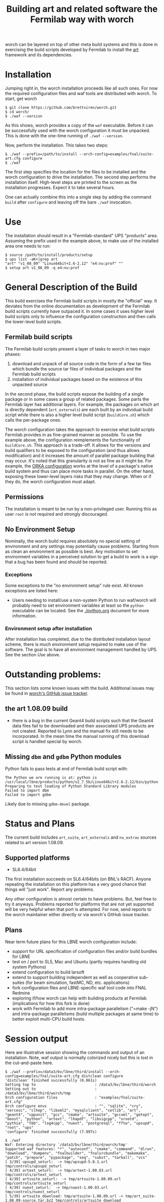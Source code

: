 #+TITLE: Building art and related software the Fermilab way with worch

worch can be layered on top of other meta build systems and this is done in exercising the build scripts developed by Fermilab to install the [[https://cdcvs.fnal.gov/redmine/projects/art][art]] framework and its dependencies.

* Installation

Jumping right in, the worch installation proceeds like all such ones.  For now the required configuration files and waf tools are distributed with worch.  To start, get worch

#+BEGIN_EXAMPLE
$ git clone https://github.com/brettviren/worch.git
$ cd worch/
$ ./waf --version
#+END_EXAMPLE

As this shows, worch provides a copy of the =waf= executable.  Before it can be successfully used with the worch configuration it must be unpacked.  This is done with the one-time running of =./waf --version=.

Now, perform the installation.  This takes two steps:

#+BEGIN_EXAMPLE
$ ./waf --prefix=/path/to/install --orch-config=examples/fnal/suite-art.cfg configure
$ ./waf
#+END_EXAMPLE

The first step specifies the location for the files to be installed and the worch configuration to drive the installation.  The second step performs the installation itself.  High-level steps are printed to the screen as the installation progresses.  Expect it to take several hours.  

One can actually combine this into a single step by adding the command =build= after =configure= and leaving off the bare =./waf= invocation.

* Use

The installation should result in a "Fermilab-standard" UPS "products" area.  Assuming the prefix used in the example above, to make use of the installed area one needs to run:

#+BEGIN_EXAMPLE
$ source /path/to/install/products/setup
$ ups list -aK+|grep art
"art" "v1_08_09" "Linux64bit+2.6-2.12" "e4:nu:prof" "" 
$ setup art v1_08_09 -q e4:nu:prof
#+END_EXAMPLE


* General Description of the Build

This build exercises the Fermilab build scripts in mostly the "official" way.  It deviates from the online documentation as development of the Fermilab build scripts currently have outpaced it.  In some cases it uses higher level build scripts only to influence the configuration construction and then calls the lower-level build scripts.

** Fermilab build scripts

The Fermilab build scripts present a layer of tasks to worch in two major phases:

 1) download and unpack of all source code in the form of a few tar files which bundle the source tar files of individual packages and the Fermilab build scripts
 2) installation of individual packages based on the existence of this unpacked source 

In the second phase, the build scripts expose the building of a single package or in some cases a group of related packages.  Some parts the Fermilab layer has additional layers.  For example, the packages on which art is directly dependent (=art_externals=) are each built by an individual build script while there is also a higher level build script (=buildCore.sh=) which calls the per-package ones.

The worch configuration takes the approach to exercise what build scripts Fermilab provides in as fine-grained manner as possible.  To use the example above, the configuration reimplements the functionality of =buildCore.sh=.  This approach is a trade-off.  It allows for the versions and build qualifiers to be exposed to the configuration (and thus allows modification) and it increases the amount of parallel package building that may occur.  It's noted that this granularity is not as fine as it might be.  For example, the [[./orka.org][ORKA configuration]] works at the level of a package's native build system and thus can place more tasks in parallel. On the other hand, exposing these lower-level layers risks that they may change.  When or if they do, the worch configuration must adapt.


** Permissions

The installation is meant to be run by a non-privileged user.  Running this as user =root= is not required and strongly discouraged. 

** No Environment Setup

Nominally, the worch build requires absolutely no special setting of environment and any settings may potentially cause problems.  Starting from as clean an environment as possible is best.  Any motivation to set environment variables in a perceived solution to get a build to work is a sign that a bug has been found and should be reported.

*** Exceptions

Some exceptions to the "no environment setup" rule exist.  All known exceptions are listed here:

 - Users needing to install/use a non-system Python to run waf/worch will probably need to set environment variables at least so the =python= executable can be located. See the [[./python.org]] document for more information.

*** Environment setup after installation

After installation has completed, due to the distributed installation layout scheme, there is much environment setup required to make use of the software.  The goal is to have all environment management handled by UPS.  See the section [[Use]] above.

* Outstanding problems:

This section lists some known issues with the build.  Additional issues may be found in [[https://github.com/brettviren/worch/issues][worch's GitHub issue tracker]].

** the art 1.08.09 build

 - there is a bug in the current Geant4 build scripts such that the Geant4 data files  fail to be downloaded and their associated UPS products are not created.  Reported to Lynn and the  manual fix still needs to be incorporated.  In the mean time the manual running of this download script is handled special by worch.

** Missing =dbm= and =gdbm= Python modules 

Python fails to pass tests at end of Fermilab build script with:

#+BEGIN_EXAMPLE
The Python we are running is at: python is /usr/local/lbne/products/python/v2_7_5b/Linux64bit+2.6-2.12/bin/python
Preparing to test loading of Python Standard Library modules
Failed to import dbm
Failed to import gdbm
#+END_EXAMPLE

Likely due to missing =gdbm-devel= package.

* Status and Plans

The current build includes =art_suite=, =art_externals= and =nu_extras= sources related to art version 1.08.09.

** Supported platforms

 - SL6.4/64bit

The first installation succeeds on SL6.4/64bits (on BNL's RACF).  Anyone repeating the installation on this platform has a very good chance that things will "just work".  Report any problems.

Any other configuration is almost certain to have problems.  But, feel free to try it anyways.  Problems reported for platforms that are not yet supported will be very helpful when that port is attempted.  For now, send reports to the worch maintainer either directly or via worch's GitHub issue tracker.

** Plans

Near term future plans for this LBNE worch configuration include:

 - support for URL specification of configuration files and/or build bundles for LBNE
 - test on / port to SL5, Mac and Ubuntu (partly requires handling old system Pythons)
 - extend configuration to build larsoft
 - extend to support building independent as well as cooperative sub-suites (for beam simulation, fastMC, ND, etc. applications)
 - fork configuration files and LBNE-specific waf tool code into FNAL Redmine
 - exploring if/how worch can help with building products at Fermilab (implications for how this fork is done)
 - work with Fermilab to add more intra-package parallelism ("=make -jN") and intra-package parallelisms (build multiple packages at same time) to better exploit multi-CPU build hosts.

* Session output

Here are illustrative session showing the commands and output of an installation.  Note, waf output is normally colorized nicely but this is lost in the cut-and-paste here.

#+BEGIN_EXAMPLE
$ ./waf --prefix=/data3/bv/lbne/third/install --orch-config=examples/fnal/suite-art.cfg distclean configure
'distclean' finished successfully (0.061s)
Setting top to                           : /data3/bv/lbne/third/worch 
Setting out to                           : /data3/bv/lbne/third/worch/tmp 
Orch configuration files                 : "examples/fnal/suite-art.cfg" 
Orch configure envs                      : "", "sqlite", "cry", "xercesc", "clhep", "libxml2", "mysqlclient", "cetlib", "art", "geant4", "cppunit", "gcc", "cmake", "artsuite", "gccxml", "getopt", "boost", "python", "artext", "lhapdf", "libsigcpp", "xrootd", "pythia", "tbb", "log4cpp", "nuext", "postgresql", "fftw", "upsupd", "root", "ups" 
'configure' finished successfully (7.997s)
#+END_EXAMPLE

#+BEGIN_EXAMPLE
$ ./waf
Waf: Entering directory `/data3/bv/lbne/third/worch/tmp'
Supported waf features: "*", "autoconf", "cmake", "command", "dlrun", "download", "dumpenv", "fnalbuilder", "fnalsrcbundle", "makemake", "patch", "prepare", "pypackage", "seq", "subst", "tarball", "vcs"
[ 3/39] upsupd_seturl:  -> tmp/upsupd-5.0.1.url tmp/controls/upsupd_seturl
[ 4/39] artext_seturl:  -> tmp/artext-1.00.03.url tmp/controls/artext_seturl
[ 4/39] artsuite_seturl:  -> tmp/artsuite-1.08.09.url tmp/controls/artsuite_seturl
[ 4/39] nuext_seturl:  -> tmp/nuext-1.00.03.url tmp/controls/nuext_seturl
[ 5/39] artsuite_download: tmp/artsuite-1.08.09.url -> tmp/art_suite-1.08.09-source.tar.bz2 tmp/controls/artsuite_download
[ 6/39] upsupd_download: tmp/upsupd-5.0.1.url -> tmp/ups-upd-5.0.1-source.tar.bz2 tmp/controls/upsupd_download
[ 7/39] artext_download: tmp/artext-1.00.03.url -> tmp/art_externals-1.00.03-source.tar.bz2 tmp/controls/artext_download
[ 8/39] nuext_download: tmp/nuext-1.00.03.url -> tmp/nu_extras-1.00.03-source.tar.bz2 tmp/controls/nuext_download
[ 9/39] upsupd_unpack: tmp/ups-upd-5.0.1-source.tar.bz2 -> ../install/products/setup tmp/controls/upsupd_unpack
[10/39] artsuite_unpack: tmp/art_suite-1.08.09-source.tar.bz2 -> ../install/products/art_suite/v1_08_09/buildArt.sh tmp/controls/artsuite_unpack
[11/39] artext_unpack: tmp/art_externals-1.00.03-source.tar.bz2 -> ../install/products/art_externals/v1_00_03/do_this_first.sh tmp/controls/artext_unpack
[12/39] nuext_unpack: tmp/nu_extras-1.00.03-source.tar.bz2 -> ../install/products/root/v5_34_09b/ups/root.table tmp/controls/nuext_unpack
[13/39] ups_fnalbuilder:  -> ../install/products/ups/v5_0_1.version/Linux64bit+2.6-2.12_ tmp/controls/ups_fnalbuilder
[15/39] gcc_fnalbuilder:  -> ../install/products/gcc/v4_8_1/Linux64bit+2.6-2.12/bin/gcc tmp/controls/gcc_fnalbuilder
[15/39] cmake_fnalbuilder:  -> ../install/products/cmake/v2_8_8/Linux64bit+2.6-2.12/bin/cmake tmp/controls/cmake_fnalbuilder
[21/39] boost_fnalbuilder:  -> ../install/products/boost/v1_53_0.version/Linux64bit+2.6-2.12_e4_prof tmp/controls/boost_fnalbuilder
[21/39] fftw_fnalbuilder:  -> ../install/products/fftw/v3_3_3.version/Linux64bit+2.6-2.12_prof tmp/controls/fftw_fnalbuilder
[21/39] sqlite_fnalbuilder:  -> ../install/products/sqlite/v3_08_00_02.version/Linux64bit+2.6-2.12_ tmp/controls/sqlite_fnalbuilder
[21/39] cppunit_fnalbuilder:  -> ../install/products/cppunit/v1_12_1.version/Linux64bit+2.6-2.12_e4_prof tmp/controls/cppunit_fnalbuilder
[22/39] libsigcpp_fnalbuilder:  -> ../install/products/libsigcpp/v2_2_11.version/Linux64bit+2.6-2.12_e4_prof tmp/controls/libsigcpp_fnalbuilder
[22/39] gccxml_fnalbuilder:  -> ../install/products/gccxml/v0_9_20130621.version/Linux64bit+2.6-2.12_ tmp/controls/gccxml_fnalbuilder
[23/39] getopt_fnalbuilder:  -> ../install/products/getopt/v1_1_5.version/Linux64bit+2.6-2.12_ tmp/controls/getopt_fnalbuilder
[24/39] clhep_fnalbuilder:  -> ../install/products/clhep/v2_1_3_1.version/Linux64bit+2.6-2.12_e4_prof tmp/controls/clhep_fnalbuilder
[27/39] libxml2_fnalbuilder:  -> ../install/products/libxml2/v2_9_1.version/Linux64bit+2.6-2.12_prof tmp/controls/libxml2_fnalbuilder
[27/39] tbb_fnalbuilder:  -> ../install/products/tbb/v4_1_3.version/Linux64bit+2.6-2.12_e4_prof tmp/controls/tbb_fnalbuilder
[27/39] xrootd_fnalbuilder:  -> ../install/products/xrootd/v3_3_3.version/Linux64bit+2.6-2.12_e4_prof tmp/controls/xrootd_fnalbuilder
[29/39] xercesc_fnalbuilder:  -> ../install/products/xerces_c/v3_1_1.version/Linux64bit+2.6-2.12_e4_prof tmp/controls/xercesc_fnalbuilder
[30/39] cry_fnalbuilder:  -> ../install/products/cry/v1_7.version/Linux64bit+2.6-2.12_e4_prof tmp/controls/cry_fnalbuilder
[31/39] lhapdf_fnalbuilder:  -> ../install/products/lhapdf/v5_9_1.version/Linux64bit+2.6-2.12_e4_prof tmp/controls/lhapdf_fnalbuilder
[32/39] pythia_fnalbuilder:  -> ../install/products/pythia/v6_4_28.version/Linux64bit+2.6-2.12_gcc48_prof tmp/controls/pythia_fnalbuilder
[31/39] log4cpp_fnalbuilder:  -> ../install/products/log4cpp/v1_1.version/Linux64bit+2.6-2.12_e4_prof tmp/controls/log4cpp_fnalbuilder
[33/39] geant4_command: ../install/products/geant4/v4_9_6_p02/scripts/getG4DataSets.sh -> tmp tmp/controls/geant4_command
[33/39] mysqlclient_fnalbuilder:  -> ../install/products/mysql_client/v5_5_27.version/Linux64bit+2.6-2.12_e4 tmp/controls/mysqlclient_fnalbuilder
[34/39] python_fnalbuilder:  -> ../install/products/python/v2_7_5b.version/Linux64bit+2.6-2.12_ tmp/controls/python_fnalbuilder
[35/39] postgresql_fnalbuilder:  -> ../install/products/postgresql/v9_1_5a.version/Linux64bit+2.6-2.12_ tmp/controls/postgresql_fnalbuilder
[36/39] geant4_fnalbuilder:  -> ../install/products/geant4/v4_9_6_p02.version/Linux64bit+2.6-2.12_e4_prof tmp/controls/geant4_fnalbuilder
[37/39] root_fnalbuilder:  -> ../install/products/root/v5_34_09b.version/Linux64bit+2.6-2.12_e4_nu_prof tmp/controls/root_fnalbuilder
[38/39] cetlib_fnalbuilder:  -> ../install/products/cetlib/v1_03_25.version/Linux64bit+2.6-2.12_e4_prof tmp/controls/cetlib_fnalbuilder
[39/39] art_fnalbuilder:  -> ../install/products/art/v1_08_09.version/Linux64bit+2.6-2.12_nu_e4_prof tmp/controls/art_fnalbuilder
Waf: Leaving directory `/data3/bv/lbne/third/worch/tmp'
'build' finished successfully (3h51m25.938s)
#+END_EXAMPLE


#+BEGIN_EXAMPLE
$ uname -a
Linux daya0009.rcf.bnl.gov 2.6.32-358.18.1.el6.x86_64 #1 SMP Tue Aug 27 14:23:09 CDT 2013 x86_64 x86_64 x86_64 GNU/Linux
#+END_EXAMPLE

#+BEGIN_EXAMPLE
$ source /data3/bv/lbne/third/install/products/setup
#+END_EXAMPLE

#+BEGIN_EXAMPLE
$ ups flavor
Linux64bit+2.6-2.12
#+END_EXAMPLE

#+BEGIN_EXAMPLE
$ ups list -aK+|grep art
"art" "v1_08_09" "Linux64bit+2.6-2.12" "e4:nu:prof" "" 
#+END_EXAMPLE

#+BEGIN_EXAMPLE
$ setup art v1_08_09 -q e4:nu:prof
#+END_EXAMPLE

#+BEGIN_EXAMPLE
$ art
Expected environment variable FHICL_FILE_PATH is missing or empty: using "."
OptionsHandler caught a cet::exception calling art::BasicOptionsHandler::doCheckOptions()
---- Configuration BEGIN
  No configuration file given.
---- Configuration END

Art has completed and will exit with status 7001.
#+END_EXAMPLE
